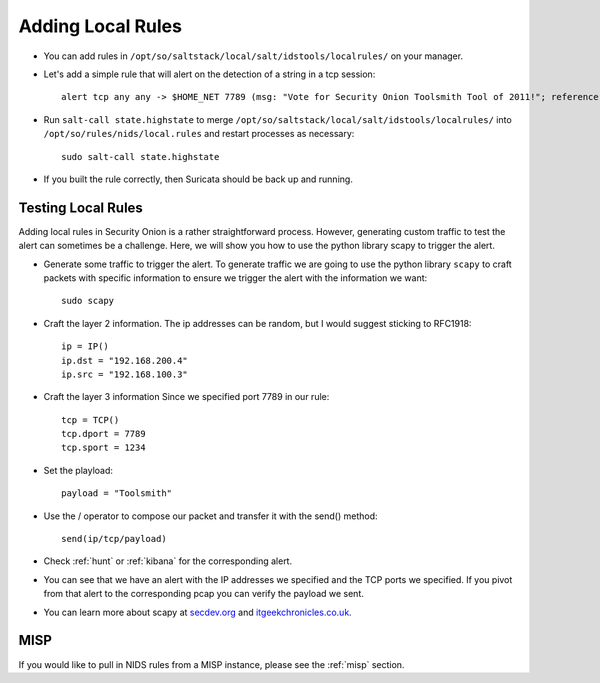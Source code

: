 .. _local-rules:

Adding Local Rules
==================

-  You can add rules in ``/opt/so/saltstack/local/salt/idstools/localrules/`` on your manager.
   
-  Let's add a simple rule that will alert on the detection of a string in a tcp session:

   ::

       alert tcp any any -> $HOME_NET 7789 (msg: "Vote for Security Onion Toolsmith Tool of 2011!"; reference: url,http://holisticinfosec.blogspot.com/2011/12/choose-2011-toolsmith-tool-of-year.html; content: "toolsmith"; flow:to_server; nocase; sid:9000547; rev:1;)     

-  Run ``salt-call state.highstate`` to merge ``/opt/so/saltstack/local/salt/idstools/localrules/`` into ``/opt/so/rules/nids/local.rules`` and restart processes as necessary:

   ::

       sudo salt-call state.highstate

-  If you built the rule correctly, then Suricata should be back up and running.
   
Testing Local Rules
-------------------

Adding local rules in Security Onion is a rather straightforward process. However, generating custom traffic to test the alert can sometimes be a challenge. Here, we will show you how to use the python library scapy to trigger the alert.

-  Generate some traffic to trigger the alert. To generate traffic we are going to use the python library ``scapy`` to craft packets with specific information to ensure we trigger the alert with the information we want:

   ::

       sudo scapy

-  Craft the layer 2 information.  The ip addresses can be random, but I would suggest sticking to RFC1918:

   ::
      
       ip = IP()
       ip.dst = "192.168.200.4"
       ip.src = "192.168.100.3"

- Craft the layer 3 information  Since we specified port 7789 in our rule:

  ::
   
       tcp = TCP()
       tcp.dport = 7789
       tcp.sport = 1234

- Set the playload:

  ::
   
       payload = "Toolsmith"

- Use the / operator to compose our packet and transfer it with the send() method:

  ::
   
       send(ip/tcp/payload)

-  Check :ref:`hunt` or :ref:`kibana` for the corresponding alert.

-  You can see that we have an alert with the IP addresses we specified and the TCP ports we specified. If you pivot from that alert to the corresponding pcap you can verify the payload we sent.

-  You can learn more about scapy at  `secdev.org <http://www.secdev.org/projects/scapy/>`__ and `itgeekchronicles.co.uk <http://itgeekchronicles.co.uk/2012/05/31/scapy-guide-the-release/>`__.

MISP
----

If you would like to pull in NIDS rules from a MISP instance, please see the :ref:`misp` section.
